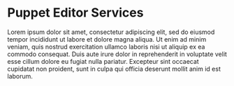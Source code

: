 * Puppet Editor Services
:PROPERTIES:
:HASH:     d2d1ac5135d49a9d4d056f9b52fdc362
:MODIFIED: [2020-11-16 Mon 11:57]
:END:

Lorem ipsum dolor sit amet, consectetur adipiscing elit, sed do eiusmod tempor incididunt ut labore et dolore magna aliqua. Ut enim ad minim veniam, quis nostrud exercitation ullamco laboris nisi ut aliquip ex ea commodo consequat. Duis aute irure dolor in reprehenderit in voluptate velit esse cillum dolore eu fugiat nulla pariatur. Excepteur sint occaecat cupidatat non proident, sunt in culpa qui officia deserunt mollit anim id est laborum.
